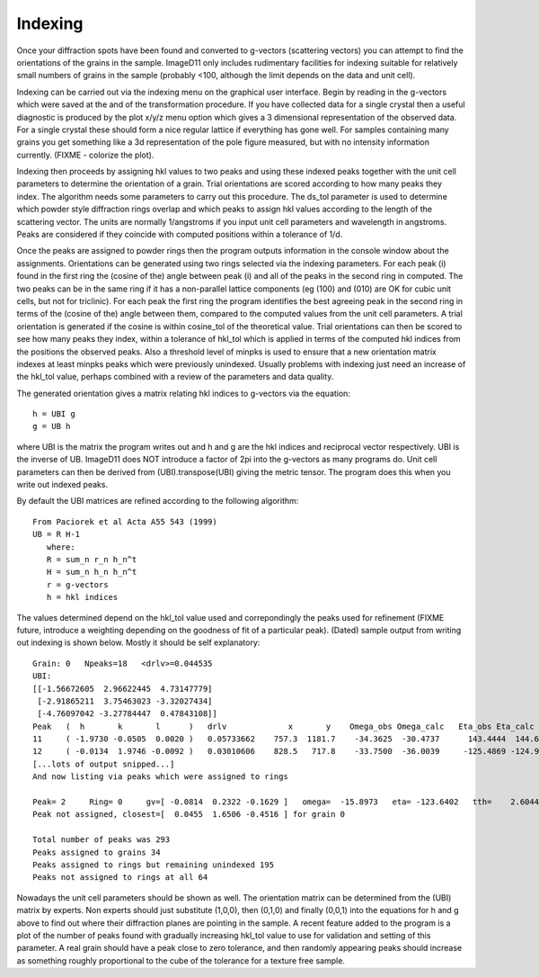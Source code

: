 Indexing
========
Once your diffraction spots have been found and converted to g-vectors (scattering vectors) you can attempt to find the orientations of the grains in the sample. ImageD11 only includes rudimentary facilities for indexing suitable for relatively small numbers of grains in the sample (probably <100, although the limit depends on the data and unit cell).

Indexing can be carried out via the indexing menu on the graphical user interface. Begin by reading in the g-vectors which were saved at the and of the transformation procedure. If you have collected data for a single crystal then a useful diagnostic is produced by the plot x/y/z menu option which gives a 3 dimensional representation of the observed data. For a single crystal these should form a nice regular lattice if everything has gone well. For samples containing many grains you get something like a 3d representation of the pole figure measured, but with no intensity information currently.
(FIXME - colorize the plot). 

Indexing then proceeds by assigning hkl values to two peaks and using these indexed peaks together with the unit cell parameters to determine the orientation of a grain. Trial orientations are scored according to how many peaks they index. The algorithm needs some parameters to carry out this procedure. The ds_tol parameter is used to determine which powder style diffraction rings overlap and which peaks to assign hkl values according to the length of the scattering vector. The units are normally 1/angstroms if you input unit cell parameters and wavelength in angstroms. Peaks are considered if they coincide with computed positions within a tolerance of 1/d.

Once the peaks are assigned to powder rings then the program outputs information in the console window about the assignments. Orientations can be generated using two rings selected via the indexing parameters. For each peak (i) found in the first ring the (cosine of the) angle between peak (i) and all of the peaks in the second ring in computed. The two peaks can be in the same ring if it has a non-parallel lattice components (eg (100) and (010) are OK for cubic unit cells, but not for triclinic). For each peak the first ring the program identifies the best agreeing peak in the second ring in terms of the (cosine of the) angle between them, compared to the computed values from the unit cell parameters. A trial orientation is generated if the cosine is within cosine_tol of the theoretical value. Trial orientations can then be scored to see how many peaks they index, within a tolerance of hkl_tol which is applied in terms of the computed hkl indices from the positions the observed peaks. Also a threshold level of minpks is used to ensure that a new orientation matrix indexes at least minpks peaks which were previously unindexed. Usually problems with indexing just need an increase of the hkl_tol value, perhaps combined with a review of the parameters and data quality.

The generated orientation gives a matrix relating hkl indices to g-vectors via the equation::

  h = UBI g
  g = UB h
  
where UBI is the matrix the program writes out and h and g are the hkl indices and reciprocal vector respectively. UBI is the inverse of UB. ImageD11 does NOT introduce a factor of 2pi into the g-vectors as many programs do. Unit cell parameters can then be derived from (UBI).transpose(UBI) giving the metric tensor. The program does this when you write out indexed peaks.

By default the UBI matrices are refined according to the following algorithm::

     From Paciorek et al Acta A55 543 (1999)
     UB = R H-1
        where:
        R = sum_n r_n h_n^t
        H = sum_n h_n h_n^t
        r = g-vectors
        h = hkl indices
		
The values determined depend on the hkl_tol value used and correpondingly the peaks used for refinement (FIXME future, introduce a weighting depending on the goodness of fit of a particular peak). (Dated) sample output from writing out indexing is shown below. Mostly it should be self explanatory::

  Grain: 0   Npeaks=18   <drlv>=0.044535
  UBI:
  [[-1.56672605  2.96622445  4.73147779]
   [-2.91865211  3.75463023 -3.32027434]
   [-4.76097042 -3.27784447  0.47843108]]
  Peak   (  h       k       l      )   drlv             x       y    Omega_obs Omega_calc   Eta_obs Eta_calc   tth_obs tth_calc
  11     ( -1.9730 -0.0505  0.0020 )   0.05733662    757.3  1181.7    -34.3625  -30.4737      143.4444  144.6923      3.0028    3.0430
  12     ( -0.0134  1.9746 -0.0092 )   0.03010606    828.5   717.8    -33.7500  -36.0039     -125.4869 -124.9361      3.0045    3.0430
  [...lots of output snipped...]
  And now listing via peaks which were assigned to rings

  Peak= 2     Ring= 0     gv=[ -0.0814  0.2322 -0.1629 ]   omega=  -15.8973   eta= -123.6402   tth=    2.6044
  Peak not assigned, closest=[  0.0455  1.6506 -0.4516 ] for grain 0

  Total number of peaks was 293
  Peaks assigned to grains 34
  Peaks assigned to rings but remaining unindexed 195
  Peaks not assigned to rings at all 64
  
Nowadays the unit cell parameters should be shown as well. The orientation matrix can be determined from the (UBI) matrix by experts. Non experts should just substitute (1,0,0), then (0,1,0) and finally (0,0,1) into the equations for h and g above to find out where their diffraction planes are pointing in the sample. A recent feature added to the program is a plot of the number of peaks found with gradually increasing hkl_tol value to use for validation and setting of this parameter. A real grain should have a peak close to zero tolerance, and then randomly appearing peaks should increase as something roughly proportional to the cube of the tolerance for a texture free sample.
